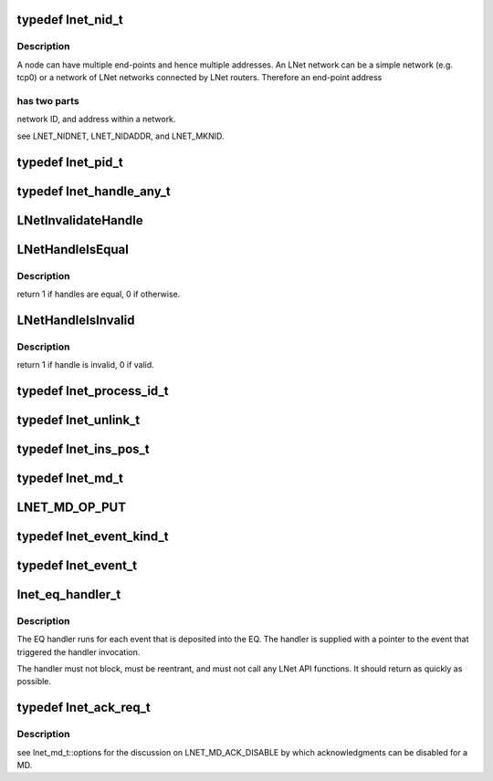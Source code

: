 .. -*- coding: utf-8; mode: rst -*-
.. src-file: drivers/staging/lustre/include/linux/lnet/types.h

.. _`lnet_nid_t`:

typedef lnet_nid_t
==================

.. c:type:: typedef lnet_nid_t

    point in an LNet network.

.. _`lnet_nid_t.description`:

Description
-----------

A node can have multiple end-points and hence multiple addresses.
An LNet network can be a simple network (e.g. tcp0) or a network of
LNet networks connected by LNet routers. Therefore an end-point address

.. _`lnet_nid_t.has-two-parts`:

has two parts
-------------

network ID, and address within a network.

\see LNET_NIDNET, LNET_NIDADDR, and LNET_MKNID.

.. _`lnet_pid_t`:

typedef lnet_pid_t
==================

.. c:type:: typedef lnet_pid_t

    lnet_process_id_t, the global process ID.

.. _`lnet_handle_any_t`:

typedef lnet_handle_any_t
=========================

.. c:type:: typedef lnet_handle_any_t

    have names of the form lnet_handle_xx_t, where xx is one of the two letter object type codes ('eq' for event queue, 'md' for memory descriptor, and 'me' for match entry). Each type of object is given a unique handle type to enhance type checking. The type lnet_handle_any_t can be used when a generic handle is needed. Every handle value can be converted into a value of type lnet_handle_any_t without loss of information.

.. _`lnetinvalidatehandle`:

LNetInvalidateHandle
====================

.. c:function:: void LNetInvalidateHandle(lnet_handle_any_t *h)

    :param lnet_handle_any_t \*h:
        *undescribed*

.. _`lnethandleisequal`:

LNetHandleIsEqual
=================

.. c:function:: int LNetHandleIsEqual(lnet_handle_any_t h1, lnet_handle_any_t h2)

    :param lnet_handle_any_t h1:
        *undescribed*

    :param lnet_handle_any_t h2:
        *undescribed*

.. _`lnethandleisequal.description`:

Description
-----------

\return 1 if handles are equal, 0 if otherwise.

.. _`lnethandleisinvalid`:

LNetHandleIsInvalid
===================

.. c:function:: int LNetHandleIsInvalid(lnet_handle_any_t h)

    :param lnet_handle_any_t h:
        *undescribed*

.. _`lnethandleisinvalid.description`:

Description
-----------

\return 1 if handle is invalid, 0 if valid.

.. _`lnet_process_id_t`:

typedef lnet_process_id_t
=========================

.. c:type:: typedef lnet_process_id_t


.. _`lnet_unlink_t`:

typedef lnet_unlink_t
=====================

.. c:type:: typedef lnet_unlink_t

    automatically (LNET_UNLINK) or not (LNET_RETAIN).

.. _`lnet_ins_pos_t`:

typedef lnet_ins_pos_t
======================

.. c:type:: typedef lnet_ins_pos_t

    entry is inserted. The value LNET_INS_BEFORE is used to insert the new entry before the current entry or before the head of the list. The value LNET_INS_AFTER is used to insert the new entry after the current entry or after the last item in the list.

.. _`lnet_md_t`:

typedef lnet_md_t
=================

.. c:type:: typedef lnet_md_t

    are used to initialize memory descriptors.

.. _`lnet_md_op_put`:

LNET_MD_OP_PUT
==============

.. c:function::  LNET_MD_OP_PUT()

    :options.

.. _`lnet_event_kind_t`:

typedef lnet_event_kind_t
=========================

.. c:type:: typedef lnet_event_kind_t


.. _`lnet_event_t`:

typedef lnet_event_t
====================

.. c:type:: typedef lnet_event_t


.. _`lnet_eq_handler_t`:

lnet_eq_handler_t
=================

.. c:function:: void lnet_eq_handler_t(lnet_event_t *event)

    :param lnet_event_t \*event:
        *undescribed*

.. _`lnet_eq_handler_t.description`:

Description
-----------

The EQ handler runs for each event that is deposited into the EQ. The
handler is supplied with a pointer to the event that triggered the
handler invocation.

The handler must not block, must be reentrant, and must not call any LNet
API functions. It should return as quickly as possible.

.. _`lnet_ack_req_t`:

typedef lnet_ack_req_t
======================

.. c:type:: typedef lnet_ack_req_t

    operation completes (i.e., when the data has been written to a MD of the target process).

.. _`lnet_ack_req_t.description`:

Description
-----------

\see lnet_md_t::options for the discussion on LNET_MD_ACK_DISABLE by which
acknowledgments can be disabled for a MD.

.. This file was automatic generated / don't edit.

